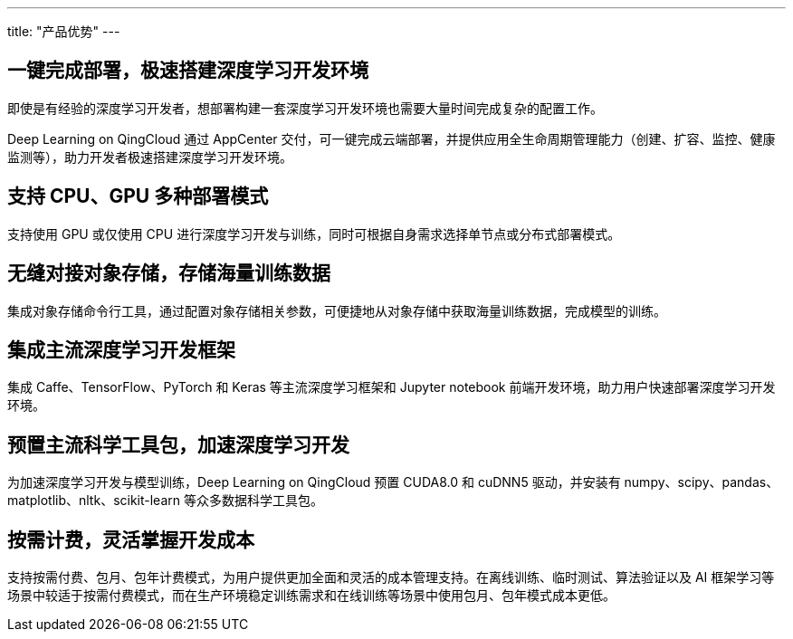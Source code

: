 ---
title: "产品优势"
---

== 一键完成部署，极速搭建深度学习开发环境

即使是有经验的深度学习开发者，想部署构建一套深度学习开发环境也需要大量时间完成复杂的配置工作。

Deep Learning on QingCloud 通过 AppCenter
交付，可一键完成云端部署，并提供应用全生命周期管理能力（创建、扩容、监控、健康监测等），助力开发者极速搭建深度学习开发环境。

== 支持 CPU、GPU 多种部署模式

支持使用 GPU 或仅使用 CPU
进行深度学习开发与训练，同时可根据自身需求选择单节点或分布式部署模式。

== 无缝对接对象存储，存储海量训练数据

集成对象存储命令行工具，通过配置对象存储相关参数，可便捷地从对象存储中获取海量训练数据，完成模型的训练。

== 集成主流深度学习开发框架

集成 Caffe、TensorFlow、PyTorch 和 Keras 等主流深度学习框架和 Jupyter
notebook 前端开发环境，助力用户快速部署深度学习开发环境。

== 预置主流科学工具包，加速深度学习开发

为加速深度学习开发与模型训练，Deep Learning on QingCloud 预置 CUDA8.0 和
cuDNN5 驱动，并安装有
numpy、scipy、pandas、matplotlib、nltk、scikit-learn
等众多数据科学工具包。

== 按需计费，灵活掌握开发成本

支持按需付费、包月、包年计费模式，为用户提供更加全面和灵活的成本管理支持。在离线训练、临时测试、算法验证以及
AI
框架学习等场景中较适于按需付费模式，而在生产环境稳定训练需求和在线训练等场景中使用包月、包年模式成本更低。
